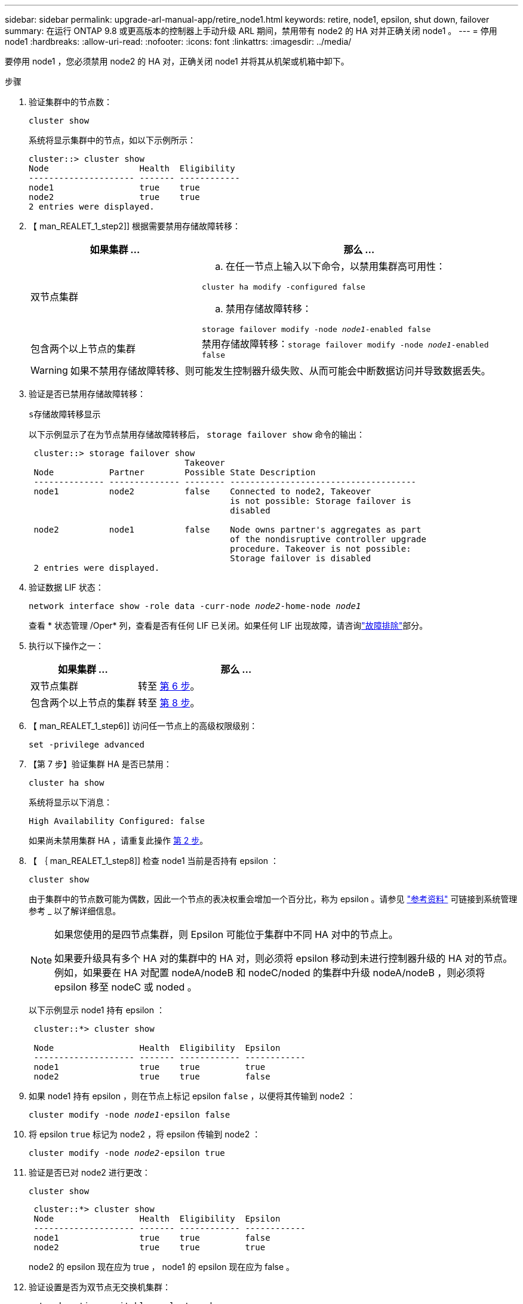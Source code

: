 ---
sidebar: sidebar 
permalink: upgrade-arl-manual-app/retire_node1.html 
keywords: retire, node1, epsilon, shut down, failover 
summary: 在运行 ONTAP 9.8 或更高版本的控制器上手动升级 ARL 期间，禁用带有 node2 的 HA 对并正确关闭 node1 。 
---
= 停用 node1
:hardbreaks:
:allow-uri-read: 
:nofooter: 
:icons: font
:linkattrs: 
:imagesdir: ../media/


[role="lead"]
要停用 node1 ，您必须禁用 node2 的 HA 对，正确关闭 node1 并将其从机架或机箱中卸下。

.步骤
. 验证集群中的节点数：
+
`cluster show`

+
系统将显示集群中的节点，如以下示例所示：

+
[listing]
----
cluster::> cluster show
Node                  Health  Eligibility
--------------------- ------- ------------
node1                 true    true
node2                 true    true
2 entries were displayed.
----
. 【 man_REALET_1_step2]] 根据需要禁用存储故障转移：
+
[cols="35,65"]
|===
| 如果集群 ... | 那么 ... 


| 双节点集群  a| 
.. 在任一节点上输入以下命令，以禁用集群高可用性：


`cluster ha modify -configured false`

.. 禁用存储故障转移：


`storage failover modify -node _node1_-enabled false`



| 包含两个以上节点的集群 | 禁用存储故障转移：`storage failover modify -node _node1_-enabled false` 
|===
+

WARNING: 如果不禁用存储故障转移、则可能发生控制器升级失败、从而可能会中断数据访问并导致数据丢失。

. 验证是否已禁用存储故障转移：
+
`s存储故障转移显示`

+
以下示例显示了在为节点禁用存储故障转移后， `storage failover show` 命令的输出：

+
[listing]
----
 cluster::> storage failover show
                               Takeover
 Node           Partner        Possible State Description
 -------------- -------------- -------- -------------------------------------
 node1          node2          false    Connected to node2, Takeover
                                        is not possible: Storage failover is
                                        disabled

 node2          node1          false    Node owns partner's aggregates as part
                                        of the nondisruptive controller upgrade
                                        procedure. Takeover is not possible:
                                        Storage failover is disabled
 2 entries were displayed.
----
. 验证数据 LIF 状态：
+
`network interface show -role data -curr-node _node2_-home-node _node1_`

+
查看 * 状态管理 /Oper* 列，查看是否有任何 LIF 已关闭。如果任何 LIF 出现故障，请咨询link:aggregate_relocation_failures.html["故障排除"]部分。

. 执行以下操作之一：
+
[cols="35,65"]
|===
| 如果集群 ... | 那么 ... 


| 双节点集群 | 转至 <<man_retire_1_step6,第 6 步>>。 


| 包含两个以上节点的集群 | 转至 <<man_retire_1_step8,第 8 步>>。 
|===
. 【 man_REALET_1_step6]] 访问任一节点上的高级权限级别：
+
`set -privilege advanced`

. 【第 7 步】验证集群 HA 是否已禁用：
+
`cluster ha show`

+
系统将显示以下消息：

+
[listing]
----
High Availability Configured: false
----
+
如果尚未禁用集群 HA ，请重复此操作 <<man_retire_1_step2,第 2 步>>。

. 【 ｛ man_REALET_1_step8]] 检查 node1 当前是否持有 epsilon ：
+
`cluster show`

+
由于集群中的节点数可能为偶数，因此一个节点的表决权重会增加一个百分比，称为 epsilon 。请参见 link:other_references.html["参考资料"] 可链接到系统管理参考 _ 以了解详细信息。

+
[NOTE]
====
如果您使用的是四节点集群，则 Epsilon 可能位于集群中不同 HA 对中的节点上。

如果要升级具有多个 HA 对的集群中的 HA 对，则必须将 epsilon 移动到未进行控制器升级的 HA 对的节点。例如，如果要在 HA 对配置 nodeA/nodeB 和 nodeC/noded 的集群中升级 nodeA/nodeB ，则必须将 epsilon 移至 nodeC 或 noded 。

====
+
以下示例显示 node1 持有 epsilon ：

+
[listing]
----
 cluster::*> cluster show

 Node                 Health  Eligibility  Epsilon
 -------------------- ------- ------------ ------------
 node1                true    true         true
 node2                true    true         false
----
. 如果 node1 持有 epsilon ，则在节点上标记 epsilon `false` ，以便将其传输到 node2 ：
+
`cluster modify -node _node1_-epsilon false`

. 将 epsilon `true` 标记为 node2 ，将 epsilon 传输到 node2 ：
+
`cluster modify -node _node2_-epsilon true`

. 验证是否已对 node2 进行更改：
+
`cluster show`

+
[listing]
----
 cluster::*> cluster show
 Node                 Health  Eligibility  Epsilon
 -------------------- ------- ------------ ------------
 node1                true    true         false
 node2                true    true         true
----
+
node2 的 epsilon 现在应为 true ， node1 的 epsilon 现在应为 false 。

. 验证设置是否为双节点无交换机集群：
+
`network options switchless-cluster show`

+
[listing]
----
 cluster::*> network options switchless-cluster show

 Enable Switchless Cluster: false/true
----
+
此命令的值必须与系统的物理状态匹配。

. 返回到管理员级别：
+
`set -privilege admin`

. 从 node1 提示符处暂停 node1 ：
+
`ssystem node halt -node _node1_`

+

WARNING: * 注意 * ：如果 node1 与 node2 位于同一机箱中，请勿使用电源开关或拔下电源线来关闭机箱。如果这样做，正在提供数据的 node2 将关闭。

. 当系统提示您确认是否要暂停系统时，输入 `y` 。
+
节点将停留在启动环境提示符处。

. 当 node1 显示启动环境提示符时，将其从机箱或机架中取出。
+
升级完成后，您可以停用 node1 。请参见 link:decommission_old_system.html["停用旧系统"]。


